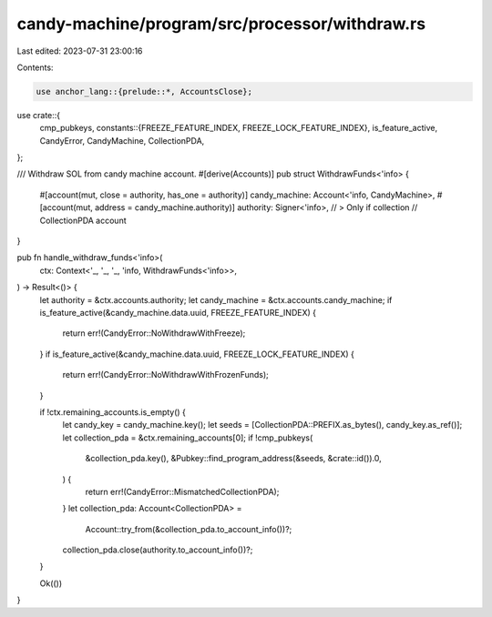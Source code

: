 candy-machine/program/src/processor/withdraw.rs
===============================================

Last edited: 2023-07-31 23:00:16

Contents:

.. code-block:: rs

    use anchor_lang::{prelude::*, AccountsClose};

use crate::{
    cmp_pubkeys,
    constants::{FREEZE_FEATURE_INDEX, FREEZE_LOCK_FEATURE_INDEX},
    is_feature_active, CandyError, CandyMachine, CollectionPDA,
};

/// Withdraw SOL from candy machine account.
#[derive(Accounts)]
pub struct WithdrawFunds<'info> {
    #[account(mut, close = authority, has_one = authority)]
    candy_machine: Account<'info, CandyMachine>,
    #[account(mut, address = candy_machine.authority)]
    authority: Signer<'info>,
    // > Only if collection
    // CollectionPDA account
}

pub fn handle_withdraw_funds<'info>(
    ctx: Context<'_, '_, '_, 'info, WithdrawFunds<'info>>,
) -> Result<()> {
    let authority = &ctx.accounts.authority;
    let candy_machine = &ctx.accounts.candy_machine;
    if is_feature_active(&candy_machine.data.uuid, FREEZE_FEATURE_INDEX) {
        return err!(CandyError::NoWithdrawWithFreeze);
    }
    if is_feature_active(&candy_machine.data.uuid, FREEZE_LOCK_FEATURE_INDEX) {
        return err!(CandyError::NoWithdrawWithFrozenFunds);
    }

    if !ctx.remaining_accounts.is_empty() {
        let candy_key = candy_machine.key();
        let seeds = [CollectionPDA::PREFIX.as_bytes(), candy_key.as_ref()];
        let collection_pda = &ctx.remaining_accounts[0];
        if !cmp_pubkeys(
            &collection_pda.key(),
            &Pubkey::find_program_address(&seeds, &crate::id()).0,
        ) {
            return err!(CandyError::MismatchedCollectionPDA);
        }
        let collection_pda: Account<CollectionPDA> =
            Account::try_from(&collection_pda.to_account_info())?;
        collection_pda.close(authority.to_account_info())?;
    }

    Ok(())
}


